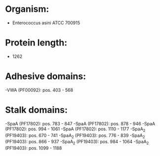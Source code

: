 * Organism:
- Enterococcus asini ATCC 700915
* Protein length:
- 1262
* Adhesive domains:
-VWA (PF00092): pos. 403 - 568
* Stalk domains:
-SpaA (PF17802): pos. 783 - 847
-SpaA (PF17802): pos. 878 - 946
-SpaA (PF17802): pos. 994 - 1061
-SpaA (PF17802): pos. 1110 - 1177
-SpaA_2 (PF19403): pos. 670 - 741
-SpaA_2 (PF19403): pos. 776 - 839
-SpaA_2 (PF19403): pos. 866 - 937
-SpaA_2 (PF19403): pos. 984 - 1064
-SpaA_2 (PF19403): pos. 1099 - 1188

